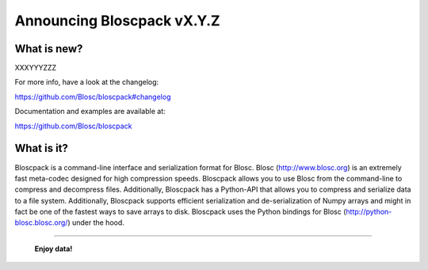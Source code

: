 ===========================
Announcing Bloscpack vX.Y.Z
===========================

What is new?
============

XXXYYYZZZ

For more info, have a look at the changelog:

https://github.com/Blosc/bloscpack#changelog

Documentation and examples are available at:

https://github.com/Blosc/bloscpack


What is it?
===========

Bloscpack is a command-line interface and serialization format for
Blosc. Blosc (http://www.blosc.org) is an extremely fast meta-codec
designed for high compression speeds. Bloscpack allows you to use Blosc
from the command-line to compress and decompress files. Additionally,
Bloscpack has a Python-API that allows you to compress and serialize
data to a file system. Additionally, Bloscpack supports efficient
serialization and de-serialization of Numpy arrays and might in fact be
one of the fastest ways to save arrays to disk. Bloscpack uses the
Python bindings for Blosc (http://python-blosc.blosc.org/) under the
hood.

----

  **Enjoy data!**


.. Local Variables:
.. mode: rst
.. coding: utf-8
.. fill-column: 72
.. End:
.. vim: set tw=72:
